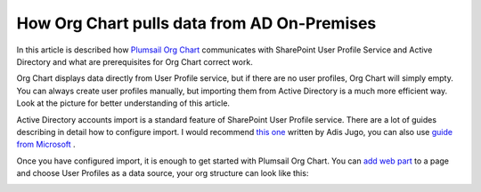 How Org Chart pulls data from AD On-Premises
============================================


In this article is described how `Plumsail Org Chart <https://plumsail.com/privacy-policy/>`_ communicates with SharePoint User Profile Service and Active Directory and what are prerequisites for Org Chart correct work.


Org Chart displays data directly from User Profile service, but if there are no user profiles, 
Org Chart will simply empty. You can always create user profiles manually, 
but importing them from Active Directory is a much more efficient way. 
Look at the picture for better understanding of this article.

.. image:: /../_static/img/how-tos/additional-resources/how-orgchart-pulls-data-from-ad-on-premises/DataExchange.png
    :alt: Data exchange



Active Directory accounts import is a standard feature of SharePoint User Profile service. 
There are a lot of guides describing in detail how to configure import. 
I would recommend `this one <http://blog.sharedove.com/adisjugo/index.php/2012/07/23/setting-user-profile-synchronization-service-in-sharepoint-2013/>`_ written by Adis Jugo, 
you can also use `guide from Microsoft <http://technet.microsoft.com/en-us/library/ee721049.aspx>`_ .


Once you have configured import, it is enough to get started with Plumsail Org Chart. 
You can `add web part <../installation/office365.html>`_ to a page and choose User Profiles as a data source, your org structure can look like this:


.. image:: /../_static/img/how-tos/additional-resources/how-orgchart-pulls-data-from-ad-on-premises/main.png
    :alt: Main

